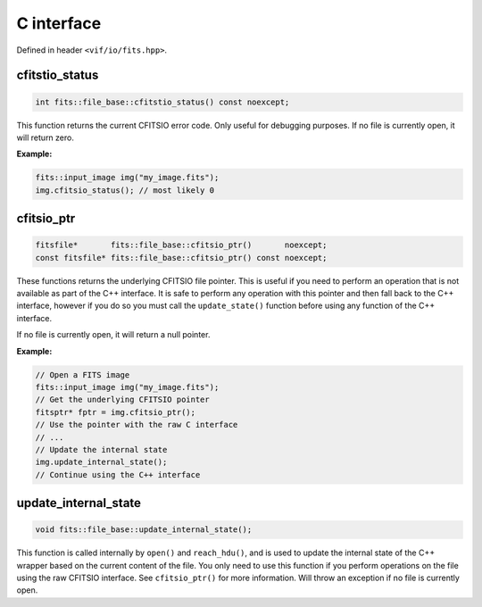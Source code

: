 .. _FITS files:

C interface
===========

Defined in header ``<vif/io/fits.hpp>``.

cfitstio_status
---------------

.. code-block:: c++

    int fits::file_base::cfitstio_status() const noexcept;

This function returns the current CFITSIO error code. Only useful for debugging purposes. If no file is currently open, it will return zero.

**Example:**

.. code-block:: c++

    fits::input_image img("my_image.fits");
    img.cfitsio_status(); // most likely 0


cfitsio_ptr
-----------

.. code-block:: c++

    fitsfile*       fits::file_base::cfitsio_ptr()       noexcept;
    const fitsfile* fits::file_base::cfitsio_ptr() const noexcept;

These functions returns the underlying CFITSIO file pointer. This is useful if you need to perform an operation that is not available as part of the C++ interface. It is safe to perform any operation with this pointer and then fall back to the C++ interface, however if you do so you must call the ``update_state()`` function before using any function of the C++ interface.

If no file is currently open, it will return a null pointer.

**Example:**

.. code-block:: c++

    // Open a FITS image
    fits::input_image img("my_image.fits");
    // Get the underlying CFITSIO pointer
    fitsptr* fptr = img.cfitsio_ptr();
    // Use the pointer with the raw C interface
    // ...
    // Update the internal state
    img.update_internal_state();
    // Continue using the C++ interface


update_internal_state
---------------------

.. code-block:: c++

    void fits::file_base::update_internal_state();

This function is called internally by ``open()`` and ``reach_hdu()``, and is used to update the internal state of the C++ wrapper based on the current content of the file. You only need to use this function if you perform operations on the file using the raw CFITSIO interface. See ``cfitsio_ptr()`` for more information. Will throw an exception if no file is currently open.
